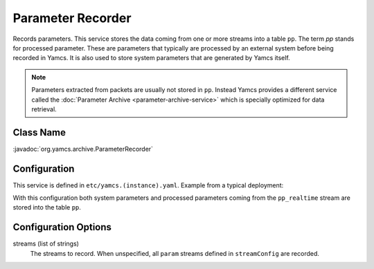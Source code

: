 Parameter Recorder
==================

Records parameters. This service stores the data coming from one or more streams into a table ``pp``. The term *pp* stands for processed parameter. These are parameters that typically are processed by an external system before being recorded in Yamcs. It is also used to store system parameters that are generated by Yamcs itself.

.. note::
    Parameters extracted from packets are usually not stored in ``pp``. Instead Yamcs provides a different service called the :doc:`Parameter Archive <parameter-archive-service>` which is specially optimized for data retrieval.


Class Name
----------

:javadoc:`org.yamcs.archive.ParameterRecorder`


Configuration
-------------

This service is defined in ``etc/yamcs.(instance).yaml``. Example from a typical deployment:

.. code-block:: yaml
    :caption: yamcs.simulator.yaml

    services:
      - class: org.yamcs.archive.ParameterRecorder

    streamConfig:
      param:
        - pp_realtime
        - sys_param

With this configuration both system parameters and processed parameters coming from the ``pp_realtime`` stream are stored into the table ``pp``.


Configuration Options
---------------------

streams (list of strings)
  The streams to record. When unspecified, all ``param`` streams defined in ``streamConfig`` are recorded.
